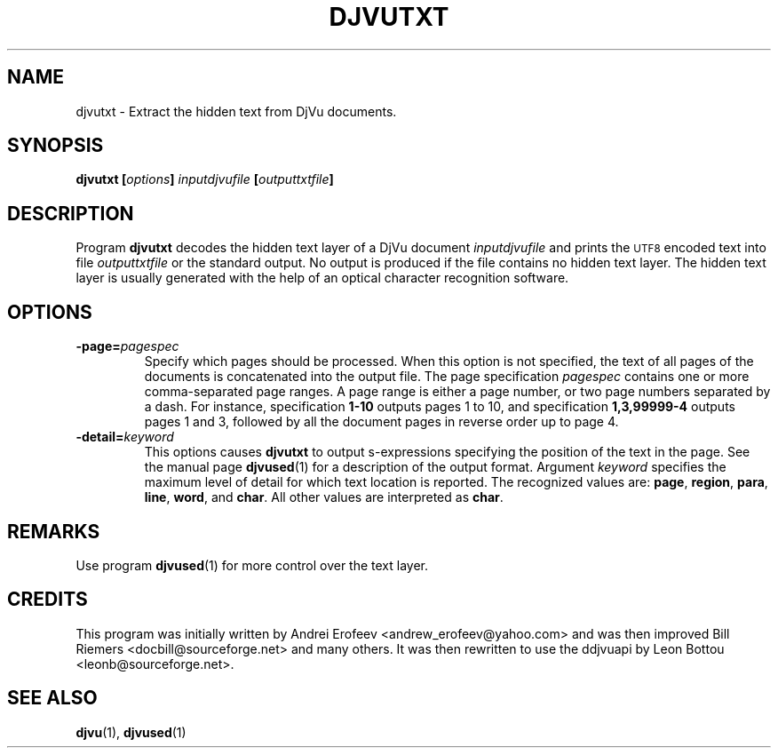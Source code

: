 .\" Copyright (c) 2001-2003 Leon Bottou, Yann Le Cun, Patrick Haffner,
.\" Copyright (c) 2001 AT&T Corp., and Lizardtech, Inc.
.\"
.\" This is free documentation; you can redistribute it and/or
.\" modify it under the terms of the GNU General Public License as
.\" published by the Free Software Foundation; either version 2 of
.\" the License, or (at your option) any later version.
.\"
.\" The GNU General Public License's references to "object code"
.\" and "executables" are to be interpreted as the output of any
.\" document formatting or typesetting system, including
.\" intermediate and printed output.
.\"
.\" This manual is distributed in the hope that it will be useful,
.\" but WITHOUT ANY WARRANTY; without even the implied warranty of
.\" MERCHANTABILITY or FITNESS FOR A PARTICULAR PURPOSE.  See the
.\" GNU General Public License for more details.
.\"
.\" You should have received a copy of the GNU General Public
.\" License along with this manual. Otherwise check the web site
.\" of the Free Software Foundation at http://www.fsf.org.
.TH DJVUTXT 1 "10/11/2001" "DjVuLibre-3.5" "DjVuLibre-3.5"
.de SS
.SH \\0\\0\\0\\$*
..
.SH NAME
djvutxt \- Extract the hidden text from DjVu documents.

.SH SYNOPSIS
.BI "djvutxt [" options "] " "inputdjvufile" " [" outputtxtfile "]"

.SH DESCRIPTION
Program 
.B djvutxt
decodes the hidden text layer of a DjVu document 
.I inputdjvufile
and prints the 
.SM UTF8
encoded text into file
.I outputtxtfile
or the standard output.
No output is produced if the file contains no hidden text layer.
The hidden text layer is usually generated with the help of an 
optical character recognition software.

.SH OPTIONS
.TP
.BI "-page=" "pagespec"
Specify which pages should be processed.
When this option is not specified,
the text of all pages of the documents is
concatenated into the output file.
The page specification
.I pagespec 
contains one or more comma-separated page ranges.
A page range is either a page number, 
or two page numbers separated by a dash.
For instance, specification
.BR "1-10" 
outputs pages 1 to 10, and specification
.BR "1,3,99999-4"
outputs pages 1 and 3, followed by all the document
pages in reverse order up to page 4.
.TP
.BI "-detail=" "keyword"
This options causes
.B djvutxt
to output s-expressions 
specifying the position of the text in the page.
See the manual page
.BR djvused (1)
for a description of the output format.
Argument 
.I keyword
specifies the maximum level of detail
for which text location is reported.
The recognized values are:
.BR page ", " region ", " para ", "
.BR line ", " word ", and " char "."
All other values are interpreted as 
.BR char .


.SH REMARKS
Use program
.BR djvused (1)
for more control over the text layer.

.SH CREDITS
This program was initially written by 
Andrei Erofeev <andrew_erofeev@yahoo.com> and
was then improved Bill Riemers <docbill@sourceforge.net> 
and many others. It was then rewritten to use the 
ddjvuapi by Leon Bottou <leonb@sourceforge.net>.

.SH SEE ALSO
.BR djvu (1),
.BR djvused (1)

